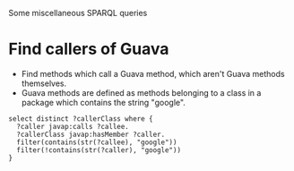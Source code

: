Some miscellaneous SPARQL queries

* Find callers of Guava
  + Find methods which call a Guava method, which aren't Guava methods
    themselves.
  + Guava methods are defined as methods belonging to a class in a
    package which contains the string "google".
#+BEGIN_SRC sparql
  select distinct ?callerClass where {
    ?caller javap:calls ?callee.
    ?callerClass javap:hasMember ?caller.
    filter(contains(str(?callee), "google"))
    filter(!contains(str(?caller), "google"))
  }
#+END_SRC

